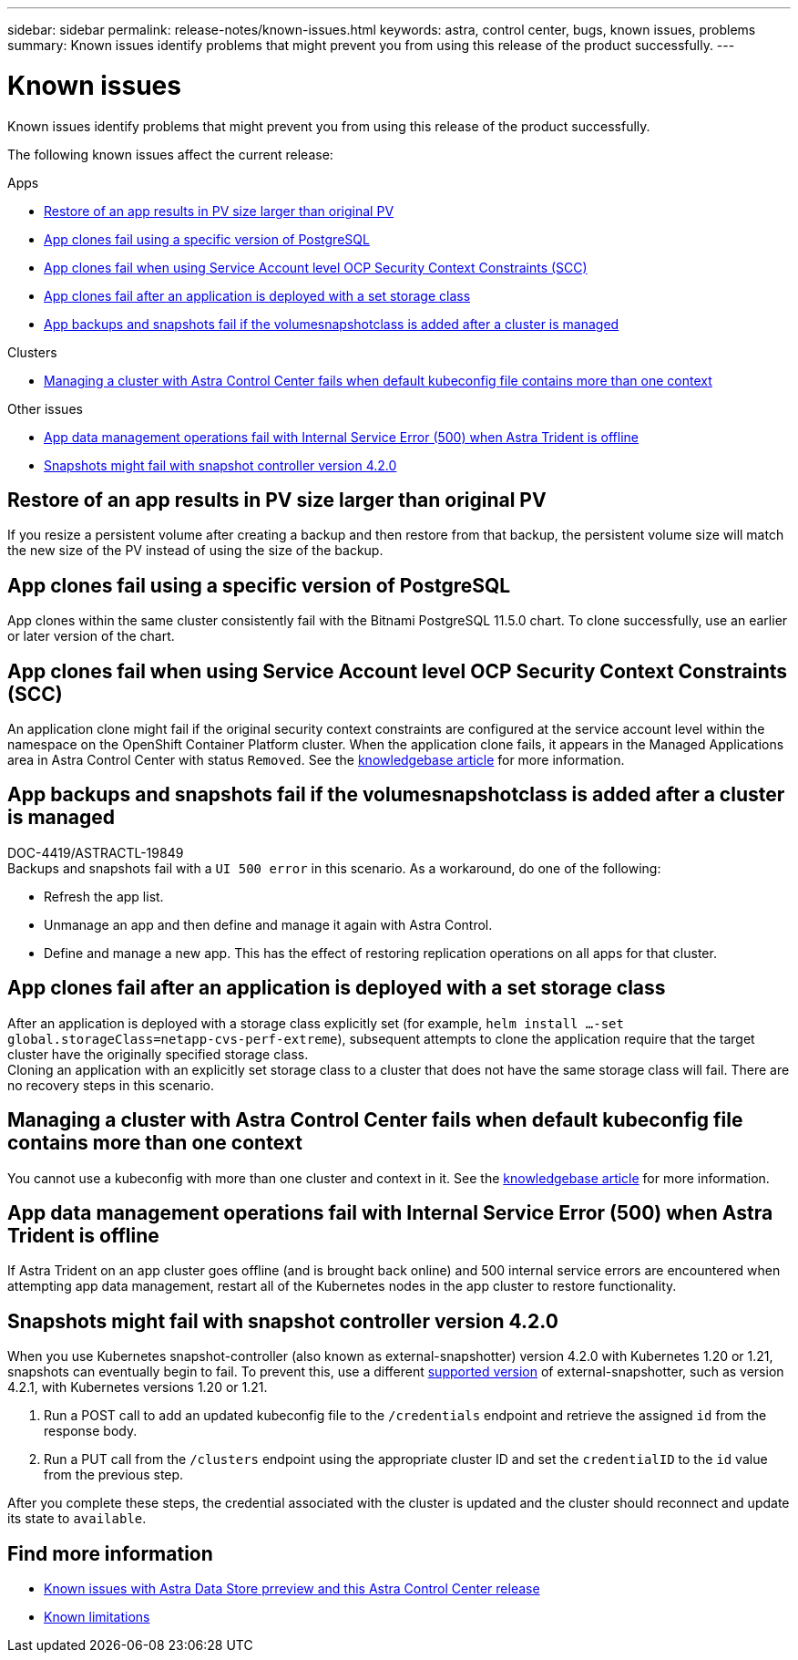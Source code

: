 ---
sidebar: sidebar
permalink: release-notes/known-issues.html
keywords: astra, control center, bugs, known issues, problems
summary: Known issues identify problems that might prevent you from using this release of the product successfully.
---

= Known issues
:source-highlighter: highlight.js
:hardbreaks:
:icons: font
:imagesdir: ../media/release-notes/

Known issues identify problems that might prevent you from using this release of the product successfully.

The following known issues affect the current release:

.Apps
* <<Restore of an app results in PV size larger than original PV>>
* <<App clones fail using a specific version of PostgreSQL>>
* <<App clones fail when using Service Account level OCP Security Context Constraints (SCC)>>
* <<App clones fail after an application is deployed with a set storage class>>
* <<App backups and snapshots fail if the volumesnapshotclass is added after a cluster is managed>>

.Clusters
* <<Managing a cluster with Astra Control Center fails when default kubeconfig file contains more than one context>>

.Other issues
* <<App data management operations fail with Internal Service Error (500) when Astra Trident is offline>>
* <<Snapshots might fail with snapshot controller version 4.2.0>>

== Restore of an app results in PV size larger than original PV
//DOC-3562/ASTRACTL-9560/Q2 and PI4/PI5
If you resize a persistent volume after creating a backup and then restore from that backup, the persistent volume size will match the new size of the PV instead of using the size of the backup.

== App clones fail using a specific version of PostgreSQL
//DOC-3543/ASTRACTL-9408/Q2 and PI4/PI5
App clones within the same cluster consistently fail with the Bitnami PostgreSQL 11.5.0 chart. To clone successfully, use an earlier or later version of the chart.

== App clones fail when using Service Account level OCP Security Context Constraints (SCC)
//ASTRACTL-10060/DOC-3594/Q2 and PI4/PI5
An application clone might fail if the original security context constraints are configured at the service account level within the namespace on the OpenShift Container Platform cluster. When the application clone fails, it appears in the Managed Applications area in Astra Control Center with status `Removed`. See the https://kb.netapp.com/Advice_and_Troubleshooting/Cloud_Services/Astra/Application_clone_is_failing_for_an_application_in_Astra_Control_Center[knowledgebase article] for more information.

== App backups and snapshots fail if the volumesnapshotclass is added after a cluster is managed
DOC-4419/ASTRACTL-19849
Backups and snapshots fail with a `UI 500 error` in this scenario. As a workaround, do one of the following:

* Refresh the app list.
* Unmanage an app and then define and manage it again with Astra Control.
* Define and manage a new app. This has the effect of restoring replication operations on all apps for that cluster.

== App clones fail after an application is deployed with a set storage class
//DOC-3892/ASTRACTL-13183/PI4/PI5
After an application is deployed with a storage class explicitly set (for example, `helm install ...-set global.storageClass=netapp-cvs-perf-extreme`), subsequent attempts to clone the application require that the target cluster have the originally specified storage class.
Cloning an application with an explicitly set storage class to a cluster that does not have the same storage class will fail. There are no recovery steps in this scenario.

== Managing a cluster with Astra Control Center fails when default kubeconfig file contains more than one context
//ASTRACTL-8872/DOC-3612/Q2 and PI4/PI5
You cannot use a kubeconfig with more than one cluster and context in it. See the link:https://kb.netapp.com/Advice_and_Troubleshooting/Cloud_Services/Astra/Managing_cluster_with_Astra_Control_Center_may_fail_when_using_default_kubeconfig_file_contains_more_than_one_context[knowledgebase article] for more information.

== App data management operations fail with Internal Service Error (500) when Astra Trident is offline
//DOC-3903/ASTRA-13162/PI4/PI5
If Astra Trident on an app cluster goes offline (and is brought back online) and 500 internal service errors are encountered when attempting app data management, restart all of the Kubernetes nodes in the app cluster to restore functionality.

== Snapshots might fail with snapshot controller version 4.2.0
//DOC-3891 and ASTRACTL-12523/PI5
When you use Kubernetes snapshot-controller (also known as external-snapshotter) version 4.2.0 with Kubernetes 1.20 or 1.21, snapshots can eventually begin to fail. To prevent this, use a different https://kubernetes-csi.github.io/docs/snapshot-controller.html[supported version^] of external-snapshotter, such as version 4.2.1, with Kubernetes versions 1.20 or 1.21.

. Run a POST call to add an updated kubeconfig file to the `/credentials` endpoint and retrieve the assigned `id` from the response body.

. Run a PUT call from the `/clusters` endpoint using the appropriate cluster ID and set the `credentialID` to the `id` value from the previous step.

After you complete these steps, the credential associated with the cluster is updated and the cluster should reconnect and update its state to `available`.

== Find more information

* link:../release-notes/known-issues-ads.html[Known issues with Astra Data Store prreview and this Astra Control Center release]
* link:../release-notes/known-limitations.html[Known limitations]
